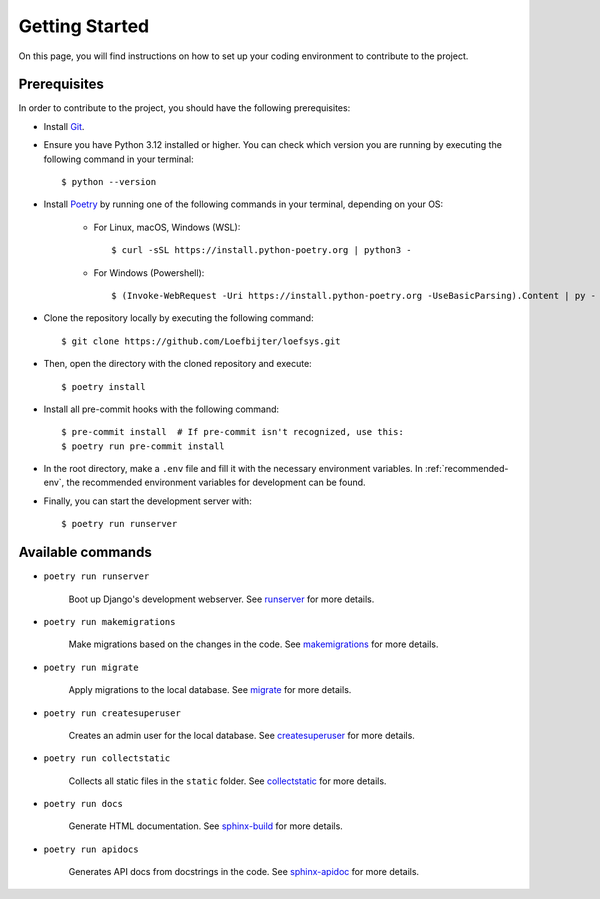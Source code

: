 Getting Started
===============
On this page, you will find instructions on how to set up your coding environment to contribute to the project.

Prerequisites
-------------
In order to contribute to the project, you should have the following prerequisites:

* Install `Git <https://git-scm.com/>`_.
* Ensure you have Python 3.12 installed or higher. You can check which version you are running by executing the following command in your terminal::

    $ python --version

* Install `Poetry <https://python-poetry.org/>`_ by running one of the following commands in your terminal, depending on your OS:

    * For Linux, macOS, Windows (WSL)::

        $ curl -sSL https://install.python-poetry.org | python3 -

    * For Windows (Powershell)::

        $ (Invoke-WebRequest -Uri https://install.python-poetry.org -UseBasicParsing).Content | py -

* Clone the repository locally by executing the following command::

    $ git clone https://github.com/Loefbijter/loefsys.git

* Then, open the directory with the cloned repository and execute::

    $ poetry install

* Install all pre-commit hooks with the following command::

    $ pre-commit install  # If pre-commit isn't recognized, use this:
    $ poetry run pre-commit install

* In the root directory, make a ``.env`` file and fill it with the necessary environment variables. In :ref:`recommended-env`, the recommended environment variables for development can be found.
* Finally, you can start the development server with::

    $ poetry run runserver

Available commands
------------------

* ``poetry run runserver``

    Boot up Django's development webserver. See `runserver <https://docs.djangoproject.com/en/5.0/ref/django-admin/#runserver>`_ for more details.
* ``poetry run makemigrations``

    Make migrations based on the changes in the code. See `makemigrations <https://docs.djangoproject.com/en/5.0/ref/django-admin/#makemigrations>`_ for more details.

* ``poetry run migrate``

    Apply migrations to the local database. See `migrate <https://docs.djangoproject.com/en/5.0/ref/django-admin/#migrate>`_ for more details.

* ``poetry run createsuperuser``

    Creates an admin user for the local database. See `createsuperuser <https://docs.djangoproject.com/en/5.0/ref/django-admin/#createsuperuser>`_ for more details.

* ``poetry run collectstatic``

    Collects all static files in the ``static`` folder. See `collectstatic <https://docs.djangoproject.com/en/5.0/ref/django-admin/#collectstatic>`_ for more details.

* ``poetry run docs``

    Generate HTML documentation. See `sphinx-build <https://www.sphinx-doc.org/en/master/man/sphinx-build.html>`_ for more details.

* ``poetry run apidocs``

    Generates API docs from docstrings in the code. See `sphinx-apidoc <https://www.sphinx-doc.org/en/master/man/sphinx-apidoc.html>`_ for more details.
